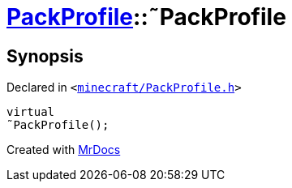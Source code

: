 [#PackProfile-2destructor]
= xref:PackProfile.adoc[PackProfile]::&tilde;PackProfile
:relfileprefix: ../
:mrdocs:


== Synopsis

Declared in `&lt;https://github.com/PrismLauncher/PrismLauncher/blob/develop/launcher/minecraft/PackProfile.h#L79[minecraft&sol;PackProfile&period;h]&gt;`

[source,cpp,subs="verbatim,replacements,macros,-callouts"]
----
virtual
&tilde;PackProfile();
----



[.small]#Created with https://www.mrdocs.com[MrDocs]#
